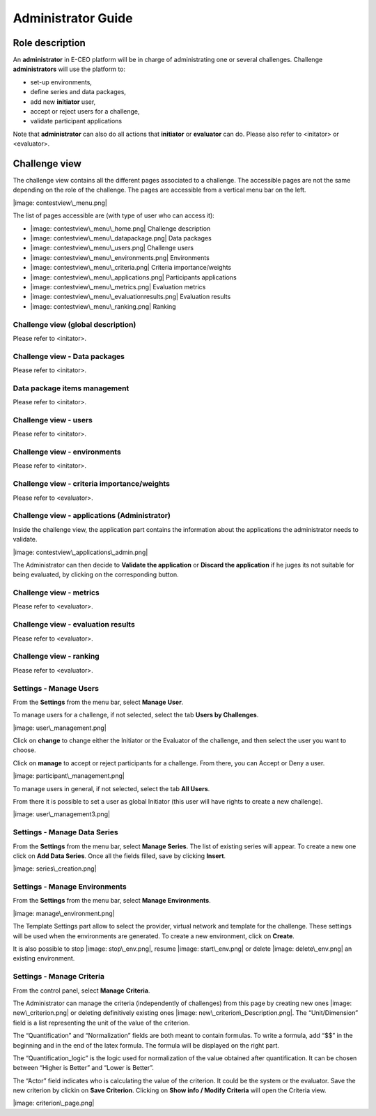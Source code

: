 Administrator Guide
===================

Role description
----------------

An **administrator** in E-CEO platform will be in charge of administrating one or several challenges.
Challenge **administrators** will use the platform to:

-  set-up environments,
-  define series and data packages,
-  add new **initiator** user,
-  accept or reject users for a challenge,
-  validate participant applications

Note that **administrator** can also do all actions that **initiator** or **evaluator** can do. Please also refer to <initator> or <evaluator>.

Challenge view
--------------

The challenge view contains all the different pages associated to a challenge. The accessible pages are not the same depending on the role of the challenge.
The pages are accessible from a vertical menu bar on the left.

|image: contestview\_menu.png|

The list of pages accessible are (with type of user who can access it):

-  |image: contestview\_menu\_home.png| Challenge description
-  |image: contestview\_menu\_datapackage.png| Data packages
-  |image: contestview\_menu\_users.png| Challenge users
-  |image: contestview\_menu\_environments.png| Environments
-  |image: contestview\_menu\_criteria.png| Criteria importance/weights
-  |image: contestview\_menu\_applications.png| Participants applications
-  |image: contestview\_menu\_metrics.png| Evaluation metrics
-  |image: contestview\_menu\_evaluationresults.png| Evaluation results
-  |image: contestview\_menu\_ranking.png| Ranking

Challenge view (global description)
^^^^^^^^^^^^^^^^^^^^^^^^^^^^^^^^^^^^^^^^
Please refer to <initator>.

Challenge view - Data packages
^^^^^^^^^^^^^^^^^^^^^^^^^^^^^^
Please refer to <initator>.

Data package items management
^^^^^^^^^^^^^^^^^^^^^^^^^^^^^^^
Please refer to <initator>.

Challenge view - users
^^^^^^^^^^^^^^^^^^^^^^
Please refer to <initator>.

Challenge view - environments
^^^^^^^^^^^^^^^^^^^^^^^^^^^^^^
Please refer to <initator>.

Challenge view - criteria importance/weights
^^^^^^^^^^^^^^^^^^^^^^^^^^^^^^^^^^^^^^^^^^^^
Please refer to <evaluator>.

Challenge view - applications (Administrator)
^^^^^^^^^^^^^^^^^^^^^^^^^^^^^^^^^^^^^^^^^^^^^^^^^^^

Inside the challenge view, the application part contains the information about the applications the administrator needs to validate.

|image: contestview\_applications\_admin.png|

The Administrator can then decide to **Validate the application** or **Discard the application** if he juges its not suitable for being evaluated, by clicking on the corresponding button.

Challenge view - metrics
^^^^^^^^^^^^^^^^^^^^^^^^
Please refer to <evaluator>.

Challenge view - evaluation results
^^^^^^^^^^^^^^^^^^^^^^^^^^^^^^^^^^^^^^^^^
Please refer to <evaluator>.

Challenge view - ranking
^^^^^^^^^^^^^^^^^^^^^^^^^^^^^^
Please refer to <evaluator>.

Settings - Manage Users
^^^^^^^^^^^^^^^^^^^^^^^^

From the **Settings** |image: settings.png| from the menu bar, select **Manage User**.

To manage users for a challenge, if not selected, select the tab **Users by Challenges**.

|image: user\_management.png|

Click on **change** to change either the Initiator or the Evaluator of the challenge, and then select the user you want to choose.

Click on **manage** to accept or reject participants for a challenge. From there, you can Accept |image: accept.png| or Deny |image: denied.png| a user.

|image: participant\_management.png|

To manage users in general, if not selected, select the tab **All Users**.

From there it is possible to set a user as global Initiator (this user will have rights to create a new challenge).

|image: user\_management3.png|

Settings - Manage Data Series
^^^^^^^^^^^^^^^^^^^^^^^^^^^^^^

From the **Settings** |image: settings.png| from the menu bar, select **Manage Series**. The list of existing series will appear. To create a new one click on **Add Data Series**.
Once all the fields filled, save by clicking **Insert**.

|image: series\_creation.png|

Settings - Manage Environments
^^^^^^^^^^^^^^^^^^^^^^^^^^^^^^

From the **Settings** |image: settings.png| from the menu bar, select **Manage** **Environments**.

|image: manage\_environment.png|

The Template Settings part allow to select the provider, virtual network and template for the challenge. These settings will be used when the environments are generated.
To create a new environment, click on **Create**.

It is also possible to stop |image: stop\_env.png|, resume |image: start\_env.png| or delete |image: delete\_env.png| an existing environment.

Settings - Manage Criteria
^^^^^^^^^^^^^^^^^^^^^^^^^^

From the control panel, select **Manage** **Criteria**.

The Administrator can manage the criteria (independently of challenges) from this page by creating new ones |image: new\_criterion.png| or deleting definitively existing ones |image: new\_criterion\_Description.png|.
The “Unit/Dimension” field is a list representing the unit of the value of the criterion.

The “Quantification” and “Normalization” fields are both meant to contain formulas. To write a formula, add “$$” in the beginning and in the end of the latex formula. The formula will be displayed on the right part.

The “Quantification\_logic” is the logic used for normalization of the value obtained after quantification. It can be chosen between “Higher is Better” and “Lower is Better”.

The “Actor” field indicates who is calculating the value of the criterion. It could be the system or the evaluator.
Save the new criterion by clickin on **Save Criterion**.
Clicking on **Show info / Modify Criteria** will open the Criteria view.

|image: criterion\_page.png|

.. |image: challenge\_created.png| image:: includes/sum/challenge_created.png
.. |image: challenge\_promoted.png| image:: includes/sum/challenge_promoted.png
.. |image: challenge\_open.png| image:: includes/sum/challenge_open.png
.. |image: challenge\_in\_progress.png| image:: includes/sum/challenge_in_progress.png
.. |image: challenge\_on\_evaluation.png| image:: includes/sum/challenge_on_evaluation.png
.. |image: challenge\_closed.png| image:: includes/sum/challenge_closed.png
.. |image: settings.png| image:: includes/sum/settings.png
.. |image: homepage.png| image:: includes/sum/homepage.png
.. |image: user\_info.png| image:: includes/sum/user_info.png
.. |image: user\_profile.png| image:: includes/sum/user_profile.png
.. |image: certif\_upload.png| image:: includes/sum/certif_upload.png
.. |image: create\_challenge.png| image:: includes/sum/create_challenge.png
.. |image: modify-icon.png| image:: includes/sum/modify-icon.png
.. |image: delete.png| image:: includes/sum/delete.png
.. |image: users.png| image:: includes/sum/users.png
.. |image: metrics.png| image:: includes/sum/metrics.png
.. |image: challenge\_modify.png| image:: includes/sum/challenge_modify.png
.. |image: challenge\_join.png| image:: includes/sum/challenge_join.png
.. |image: contestview\_menu.png| image:: includes/sum/contestview_menu.png
.. |image: contestview\_menu\_home.png| image:: includes/sum/contestview_menu_home.png
.. |image: contestview\_menu\_datapackage.png| image:: includes/sum/contestview_menu_datapackage.png
.. |image: contestview\_menu\_users.png| image:: includes/sum/contestview_menu_users.png
.. |image: contestview\_menu\_environments.png| image:: includes/sum/contestview_menu_environments.png
.. |image: contestview\_menu\_criteria.png| image:: includes/sum/contestview_menu_criteria.png
.. |image: contestview\_menu\_applications.png| image:: includes/sum/contestview_menu_applications.png
.. |image: contestview\_menu\_metrics.png| image:: includes/sum/contestview_menu_metrics.png
.. |image: contestview\_menu\_evaluationresults.png| image:: includes/sum/contestview_menu_evaluationresults.png
.. |image: contestview\_menu\_ranking.png| image:: includes/sum/contestview_menu_ranking.png
.. |image: contestview\_description.png| image:: includes/sum/contestview_description.png
.. |image: contestview\_datapackage\_participant.png| image:: includes/sum/contestview_datapackage_participant.png
.. |image: delete\_env.png| image:: includes/sum/delete_env.png
.. |image: contestview\_datapackage\_initiator.png| image:: includes/sum/contestview_datapackage_initiator.png
.. |image: contestview\_users.png| image:: includes/sum/contestview_users.png
.. |image: contestview\_environments.png| image:: includes/sum/contestview_environments.png
.. |image: dashboard.png| image:: includes/sum/dashboard.png
.. |image: oozie.png| image:: includes/sum/oozie.png
.. |image: dashboard\_page.png| image:: includes/sum/dashboard_page.png
.. |image: oozieMonitor.png| image:: includes/sum/oozieMonitor.png
.. |image: contestview\_applications\_participant.png| image:: includes/sum/contestview_applications_participant.png
.. |image: appref.png| image:: includes/sum/appref.png
.. |image: update\_appref.png| image:: includes/sum/update_appref.png
.. |image: contestview\_applications\_participant2.png| image:: includes/sum/contestview_applications_participant2.png
.. |image: contestview\_applications\_admin.png| image:: includes/sum/contestview_applications_admin.png
.. |image: appevalref.png| image:: includes/sum/appevalref.png
.. |image: update\_evalref.png| image:: includes/sum/update_evalref.png
.. |image: contestview\_applications\_evaluator.png| image:: includes/sum/contestview_applications_evaluator.png
.. |image: contestview\_evaluationtree\_evaluator.png| image:: includes/sum/contestview_evaluationtree_evaluator.png
.. |image: contestview\_evaluationtree\_participant.png| image:: includes/sum/contestview_evaluationtree_participant.png
.. |image: contestview\_metrics.png| image:: includes/sum/contestview_metrics.png
.. |image: contestview\_scores.png| image:: includes/sum/contestview_scores.png
.. |image: contestview\_linguisticterms.png| image:: includes/sum/contestview_linguisticterms.png
.. |image: contestview\_evaluationresults.png| image:: includes/sum/contestview_evaluationresults.png
.. |image: contestview\_ranking.png| image:: includes/sum/contestview_ranking.png
.. |image: search.png| image:: includes/sum/search.png
.. |image: bbox2.png| image:: includes/sum/bbox2.png
.. |image: bbox1.png| image:: includes/sum/bbox1.png
.. |image: datapackage\_item\_management.png| image:: includes/sum/datapackage_item_management.png
.. |image: csv\_download.png| image:: includes/sum/csv_download.png
.. |image: evaluation.png| image:: includes/sum/evaluation.png
.. |image: controlpanel.png| image:: includes/sum/controlpanel.png
.. |image: user\_management.png| image:: includes/sum/user_management.png
.. |image: accept.png| image:: includes/sum/accept.png
.. |image: denied.png| image:: includes/sum/denied.png
.. |image: participant\_management.png| image:: includes/sum/participant_management.png
.. |image: user\_management3.png| image:: includes/sum/user_management3.png
.. |image: series\_creation.png| image:: includes/sum/series_creation.png
.. |image: manage\_environment.png| image:: includes/sum/manage_environment.png
.. |image: stop\_env.png| image:: includes/sum/stop_env.png
.. |image: start\_env.png| image:: includes/sum/start_env.png
.. |image: new\_criterion.png| image:: includes/sum/new_criterion.png
.. |image: delete\_criterion.png| image:: includes/sum/delete_criterion.png
.. |image: new\_criterion\_Description.png| image:: includes/sum/new_criterion_Description.png
.. |image: criterion\_page.png| image:: includes/sum/criterion_page.png
.. |image: html\_support.png| image:: includes/sum/html_support.png
.. |image: html\_support2.png| image:: includes/sum/html_support2.png
.. |image: bell.png| image:: includes/sum/bell.png
.. |image: notifications.png| image:: includes/sum/notifications.png
.. |image: rssfeed.png| image:: includes/sum/rssfeed.png
.. |image: notifications\_feed.png| image:: includes/sum/notifications_feed.png
.. |image: metricsxml.png| image:: includes/sum/metricsxml.png
.. |image: scoresxml.png| image:: includes/sum/scoresxml.png
.. |image: scorescsv.png| image:: includes/sum/scorescsv.png
.. |image: scorecsvtext.png| image:: includes/sum/scorecsvtext.png
